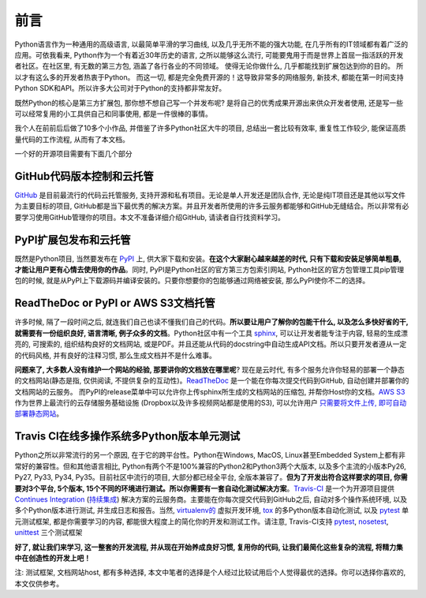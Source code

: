 .. _prelude:

前言
===============================================================================

.. image:: _static/open-source-logo.jpg

Python语言作为一种通用的高级语言, 以最简单平滑的学习曲线, 以及几乎无所不能的强大功能, 在几乎所有的IT领域都有着广泛的应用。可依我看来, Python作为一个有着近30年历史的语言, 之所以能够这么流行, 可能要鬼用于而是世界上首屈一指活跃的开发者社区。在社区里, 有无数的第三方包, 涵盖了各行各业的不同领域。 使得无论你做什么, 几乎都能找到扩展包达到你的目的。 所以才有这么多的开发者热衷于Python。 而这一切, 都是完全免费开源的！这导致非常多的网络服务, 新技术, 都能在第一时间支持Python SDK和API。所以许多大公司对于Python的支持都非常友好。

既然Python的核心是第三方扩展包, 那你想不想自己写一个并发布呢? 是将自己的优秀成果开源出来供众开发者使用, 还是写一些可以经常复用的小工具供自己和同事使用, 都是一件很棒的事情。

我个人在前前后后做了10多个小作品, 并借鉴了许多Python社区大牛的项目, 总结出一套比较有效率, 重复性工作较少, 能保证高质量代码的工作流程, 从而有了本文档。

一个好的开源项目需要有下面几个部分


GitHub代码版本控制和云托管
-------------------------------------------------------------------------------

.. image:: https://img.shields.io/badge/GitHub-代码版本控制和云托管-E92525.svg

`GitHub <https://github.com/>`_ 是目前最流行的代码云托管服务, 支持开源和私有项目。无论是单人开发还是团队合作, 无论是纯IT项目还是其他以写文件为主要目标的项目, GitHub都是当下最优秀的解决方案。并且开发者所使用的许多云服务都能够和GitHub无缝结合。所以非常有必要学习使用GitHub管理你的项目。本文不准备详细介绍GitHub, 请读者自行找资料学习。


PyPI扩展包发布和云托管
-------------------------------------------------------------------------------

.. image:: https://img.shields.io/badge/PyPI-扩展包发布和云托管-E0C307.svg

既然是Python项目, 当然要发布在 `PyPI <https://pypi.python.org/pypi>`_ 上, 供大家下载和安装。**在这个大家耐心越来越差的时代, 只有下载和安装足够简单粗暴, 才能让用户更有心情去使用你的作品**。同时, PyPI是Python社区的官方第三方包索引网站, Python社区的官方包管理工具pip管理包的时候, 就是从PyPI上下载源码并编译安装的。只要你想要你的包能够通过网络被安装, 那么PyPI使你不二的选择。


ReadTheDoc or PyPI or AWS S3文档托管
-------------------------------------------------------------------------------

.. image:: https://img.shields.io/badge/ReadTheDoc_or_PyPI_or_AWS_S3-文档托管-0782E0.svg

许多时候, 隔了一段时间之后, 就连我们自己也读不懂我们自己的代码。**所以要让用户了解你的包能干什么, 以及怎么多快好省的干, 就需要有一份组织良好, 语言清晰, 例子众多的文档**。Python社区中有一个工具 `sphinx <http://www.sphinx-doc.org/en/stable/>`_, 可以让开发者能专注于内容, 轻易的生成漂亮的, 可搜索的, 组织结构良好的文档网站, 或是PDF。并且还能从代码的docstring中自动生成API文档。所以只要开发者遵从一定的代码风格, 并有良好的注释习惯, 那么生成文档并不是什么难事。

**问题来了, 大多数人没有维护一个网站的经验, 那要讲你的文档放在哪里呢**? 现在是云时代, 有多个服务允许你轻易的部署一个静态的文档网站(静态是指, 仅供阅读, 不提供复杂的互动性)。`ReadTheDoc <https://readthedocs.org/>`_ 是一个能在你每次提交代码到GitHub, 自动创建并部署你的文档网站的云服务。 而PyPI的release菜单中可以允许你上传sphinx所生成的文档网站的压缩包, 并帮你Host你的文档。`AWS S3 <https://aws.amazon.com/s3/>`_ 作为世界上最流行的云存储服务基础设施 (Dropbox以及许多视频网站都是使用的S3), 可以允许用户 `只需要将文件上传, 即可自动部署静态网站 <http://docs.aws.amazon.com/AmazonS3/latest/dev/WebsiteHosting.html>`_。


Travis CI在线多操作系统多Python版本单元测试
-------------------------------------------------------------------------------

.. image:: https://img.shields.io/badge/Travis--CI-在线多操作系统多Python版本单元测试-3ECB1E.svg

Python之所以非常流行的另一个原因, 在于它的跨平台性。Python在Windows, MacOS, Linux甚至Embedded System上都有非常好的兼容性。但和其他语言相比, Python有两个不是100%兼容的Python2和Python3两个大版本, 以及多个主流的小版本Py26, Py27, Py33, Py34, Py35。目前社区中流行的项目, 大部分都已经全平台, 全版本兼容了。**但为了开发出符合这样要求的项目, 你需要对3个平台, 5个版本, 15个不同的环境进行测试。所以你需要有一套自动化测试解决方案**。`Travis-CI <https://travis-ci.org/>`_ 是一个为开源项目提供 `Continues Integration <https://en.wikipedia.org/wiki/Continuous_integration>`_ (`持续集成 <http://baike.baidu.com/view/5253255.htm>`_) 解决方案的云服务商。主要能在你每次提交代码到GitHub之后, 自动对多个操作系统环境, 以及多个Python版本进行测试, 并生成日志和报告。当然, `virtualenv的 <https://virtualenv.pypa.io/en/stable/>`_ 虚拟开发环境, `tox <https://tox.readthedocs.io/en/latest/>`_ 的多Python版本自动化测试, 以及 `pytest <http://pytest.org/latest/>`_ 单元测试框架, 都是你需要学习的内容, 都能很大程度上的简化你的开发和测试工作。请注意, Travis-CI支持 `pytest <http://pytest.org/latest/>`_, `nosetest <http://nose.readthedocs.io/en/latest/>`_, `unittest <https://docs.python.org/2.7/library/unittest.html>`_ 三个测试框架

**好了, 就让我们来学习, 这一整套的开发流程, 并从现在开始养成良好习惯, 复用你的代码, 让我们最简化这些复杂的流程, 将精力集中在创造性的开发上吧！**

注: 测试框架, 文档网站host, 都有多种选择, 本文中笔者的选择是个人经过比较试用后个人觉得最优的选择。你可以选择你喜欢的, 本文仅供参考。
